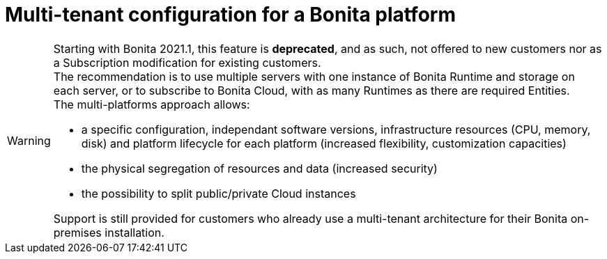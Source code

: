 = Multi-tenant configuration for a Bonita platform
:description: (Deprecated). One single platform to admininstrate with multiple logical engines. Described what a Tenant is and how to setup Bonita with Multi-tenancy.

[WARNING]
====

Starting with Bonita 2021.1, this feature is *deprecated*, and as such, not offered to new customers nor as a Subscription modification for existing customers. + 
The recommendation is to use multiple servers with one instance of Bonita Runtime and storage on each server, or to subscribe to Bonita Cloud, with as many Runtimes as there are required Entities. +
The multi-platforms approach allows:

* a specific configuration, independant software versions, infrastructure resources (CPU, memory, disk) and platform lifecycle for each platform (increased flexibility, customization capacities)
* the physical segregation of resources and data (increased security)
* the possibility to split public/private Cloud instances 

Support is still provided for customers who already use a multi-tenant architecture for their Bonita on-premises installation.
====
